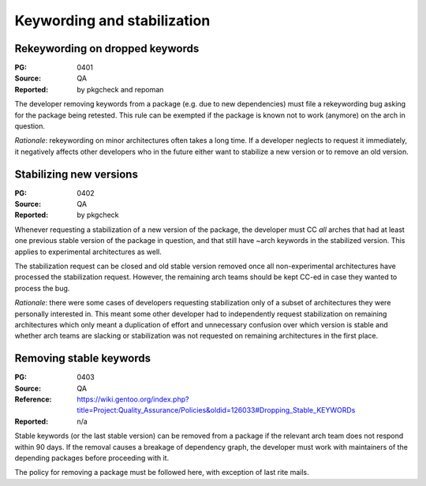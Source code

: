 Keywording and stabilization
============================

.. index:: keywords; rekeywording

Rekeywording on dropped keywords
--------------------------------
:PG: 0401
:Source: QA
:Reported: by pkgcheck and repoman

The developer removing keywords from a package (e.g. due to new
dependencies) must file a rekeywording bug asking for the package being
retested.  This rule can be exempted if the package is known not to work
(anymore) on the arch in question.

*Rationale*: rekeywording on minor architectures often takes a long
time.  If a developer neglects to request it immediately, it negatively
affects other developers who in the future either want to stabilize
a new version or to remove an old version.


.. index:: keywords; stabilizing new versions

Stabilizing new versions
------------------------
:PG: 0402
:Source: QA
:Reported: by pkgcheck

Whenever requesting a stabilization of a new version of the package,
the developer must CC *all* arches that had at least one previous stable
version of the package in question, and that still have ~arch keywords
in the stabilized version.  This applies to experimental architectures
as well.

The stabilization request can be closed and old stable version removed
once all non-experimental architectures have processed the stabilization
request.  However, the remaining arch teams should be kept CC-ed in case
they wanted to process the bug.

*Rationale*: there were some cases of developers requesting
stabilization only of a subset of architectures they were personally
interested in.  This meant some other developer had to independently
request stabilization on remaining architectures which only meant
a duplication of effort and unnecessary confusion over which version
is stable and whether arch teams are slacking or stabilization was not
requested on remaining architectures in the first place.


.. index:: keywords; removing stable

Removing stable keywords
------------------------
:PG: 0403
:Source: QA
:Reference: https://wiki.gentoo.org/index.php?title=Project:Quality_Assurance/Policies&oldid=126033#Dropping_Stable_KEYWORDs
:Reported: n/a

Stable keywords (or the last stable version) can be removed from
a package if the relevant arch team does not respond within 90 days.
If the removal causes a breakage of dependency graph, the developer
must work with maintainers of the depending packages before proceeding
with it.

The policy for removing a package must be followed here, with exception
of last rite mails.

.. TODO:: rationale

